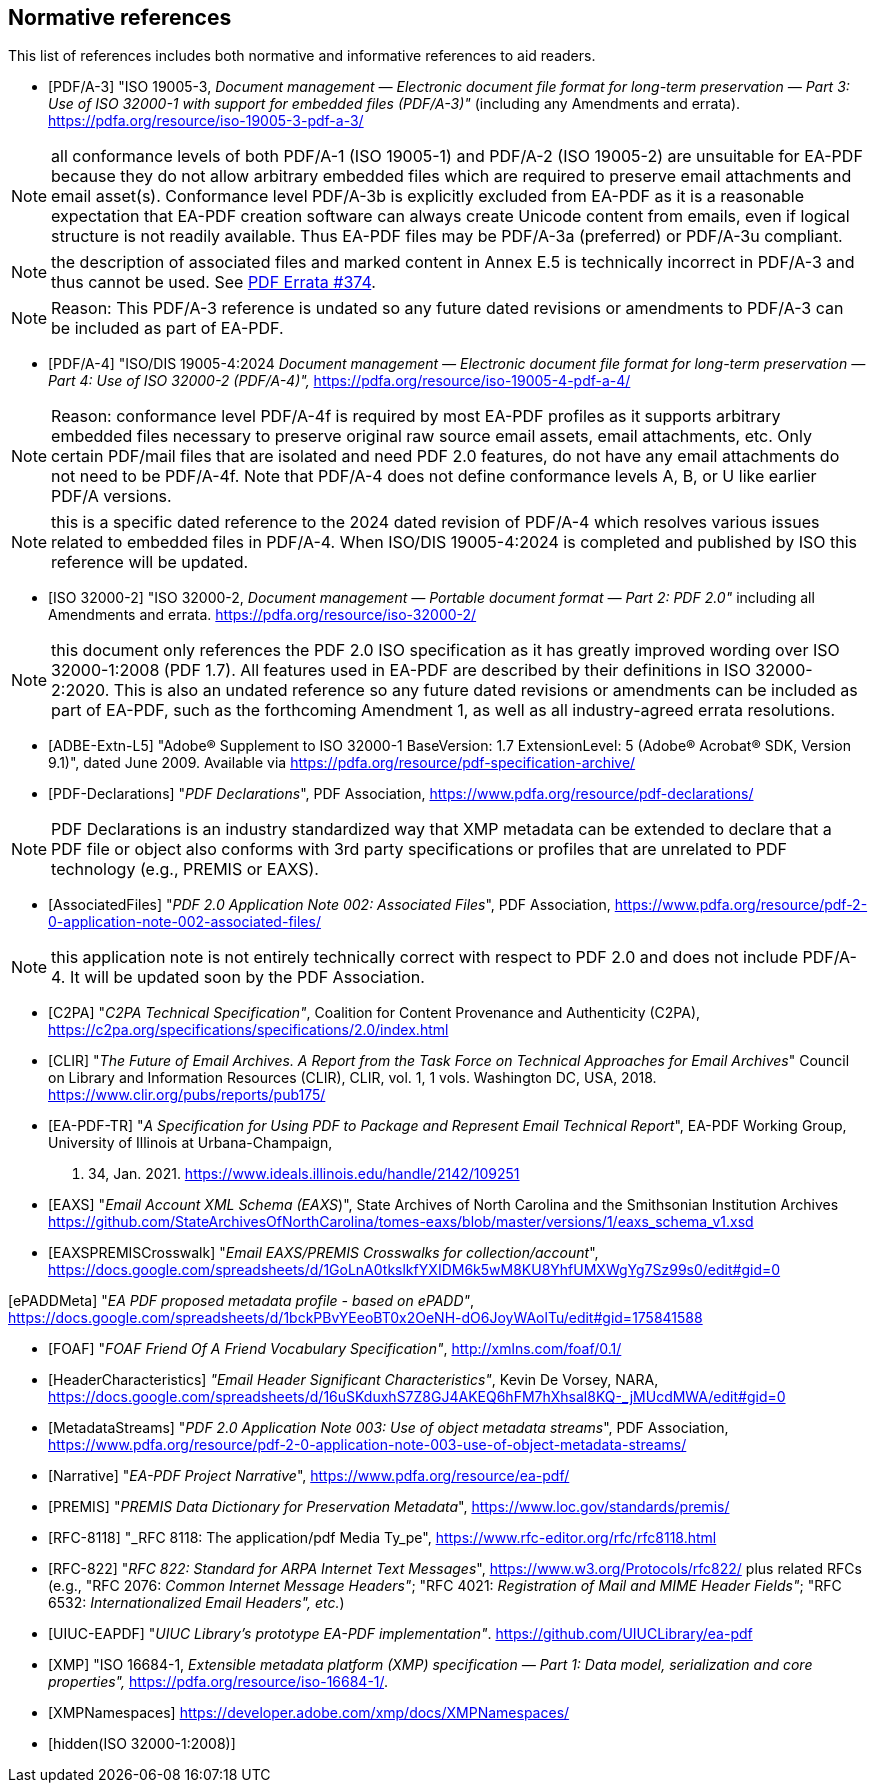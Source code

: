 
[bibliography]
== Normative references

This list of references includes both normative and informative references to aid
readers.

* [[[PDF_A_3,PDF/A-3]]] "ISO 19005-3, _Document management — Electronic document
file format for long-term preservation — Part 3: Use of ISO 32000-1 with support
for embedded files (PDF/A-3)"_ (including any Amendments and errata).
https://pdfa.org/resource/iso-19005-3-pdf-a-3/

NOTE: all conformance levels of both PDF/A-1 (ISO 19005-1) and PDF/A-2 (ISO 19005-2)
are unsuitable for EA-PDF because they do not allow arbitrary embedded files which
are required to preserve email attachments and email asset(s). Conformance level
PDF/A-3b is explicitly excluded from EA-PDF as it is a reasonable expectation that
EA-PDF creation software can always create Unicode content from emails, even if logical
structure is not readily available. Thus EA-PDF files may be PDF/A-3a (preferred)
or PDF/A-3u compliant.

NOTE: the description of associated files and marked content in Annex E.5 is technically
incorrect in PDF/A-3 and thus cannot be used.
See https://github.com/pdf-association/pdf-issues/issues/374[PDF Errata #374].

NOTE: Reason: This PDF/A-3 reference is undated so any future dated revisions or
amendments to PDF/A-3 can be included as part of EA-PDF.

* [[[PDF_A_4f,PDF/A-4]]] "ISO/DIS 19005-4:2024 _Document management — Electronic
document file format for long-term preservation — Part 4: Use of ISO 32000-2 (PDF/A-4)",_
https://pdfa.org/resource/iso-19005-4-pdf-a-4/

NOTE: Reason: conformance level PDF/A-4f is required by most EA-PDF profiles as it
supports arbitrary embedded files necessary to preserve original raw source email
assets, email attachments, etc. Only certain PDF/mail files that are isolated and
need PDF 2.0 features, do not have any email attachments do not need to be PDF/A-4f.
Note that PDF/A-4 does not define conformance levels A, B, or U like earlier PDF/A
versions.

NOTE: this is a specific dated reference to the 2024 dated revision of PDF/A-4 which
resolves various issues related to embedded files in PDF/A-4. When ISO/DIS 19005-4:2024
is completed and published by ISO this reference will be updated.

* [[[ISO_32000_2,ISO 32000-2]]] "ISO 32000-2, _Document management — Portable document
format — Part 2: PDF 2.0"_ including all Amendments and errata. https://pdfa.org/resource/iso-32000-2/

NOTE: this document only references the PDF 2.0 ISO specification as it has greatly
improved wording over ISO 32000-1:2008 (PDF 1.7). All features used in EA-PDF are
described by their definitions in ISO 32000-2:2020. This is also an undated reference
so any future dated revisions or amendments can be included as part of EA-PDF, such
as the forthcoming Amendment 1, as well as all industry-agreed errata resolutions.

* [[[ADBE_Extn_L5,ADBE-Extn-L5]]] "Adobe(R) Supplement to ISO 32000-1 BaseVersion:
1.7 ExtensionLevel: 5 (Adobe(R) Acrobat(R) SDK, Version 9.1)", dated June 2009. Available
via https://pdfa.org/resource/pdf-specification-archive/

* [[[PDF_Declarations,PDF-Declarations]]] "_PDF Declarations_", PDF Association,
https://www.pdfa.org/resource/pdf-declarations/

NOTE: PDF Declarations is an industry standardized way that XMP metadata can be extended
to declare that a PDF file or object also conforms with 3rd party specifications
or profiles that are unrelated to PDF technology (e.g., PREMIS or EAXS).

* [[[AssociatedFiles,AssociatedFiles]]] "_PDF 2.0 Application Note 002: Associated
Files_", PDF Association, https://www.pdfa.org/resource/pdf-2-0-application-note-002-associated-files/

NOTE: this application note is not entirely technically correct with respect to PDF
2.0 and does not include PDF/A-4. It will be updated soon by the PDF Association.

* [[[C2PA,C2PA]]] "_C2PA Technical Specification"_, Coalition for Content Provenance
and Authenticity (C2PA), https://c2pa.org/specifications/specifications/2.0/index.html

* [[[CLIR,CLIR]]] "_The Future of Email Archives. A Report from the Task Force on
Technical Approaches for Email Archives_" Council on Library and Information Resources
(CLIR), CLIR, vol. 1, 1 vols. Washington DC, USA, 2018. https://www.clir.org/pubs/reports/pub175/

* [[[EA_PDF_TR,EA-PDF-TR]]] "_A Specification for Using PDF to Package and Represent
Email Technical Report_", EA-PDF Working Group, University of Illinois at Urbana-Champaign,
p. 34, Jan. 2021. https://www.ideals.illinois.edu/handle/2142/109251

* [[[EAXS,EAXS]]] "_Email Account XML Schema (EAXS_)", State Archives of North Carolina
and the Smithsonian Institution Archives https://github.com/StateArchivesOfNorthCarolina/tomes-eaxs/blob/master/versions/1/eaxs_schema_v1.xsd

* [[[EAXSPREMISCrosswalk,EAXSPREMISCrosswalk]]] "_Email EAXS/PREMIS Crosswalks for
collection/account_", https://docs.google.com/spreadsheets/d/1GoLnA0tkslkfYXIDM6k5wM8KU8YhfUMXWgYg7Sz99s0/edit#gid=0

[ePADDMeta] "_EA PDF proposed metadata profile - based on ePADD"_, https://docs.google.com/spreadsheets/d/1bckPBvYEeoBT0x2OeNH-dO6JoyWAolTu/edit#gid=175841588

* [[[FOAF,FOAF]]] "_FOAF Friend Of A Friend Vocabulary Specification"_, http://xmlns.com/foaf/0.1/

* [[[HeaderCharacteristics,HeaderCharacteristics]]] _"Email Header Significant Characteristics"_,
Kevin De Vorsey, NARA, https://docs.google.com/spreadsheets/d/16uSKduxhS7Z8GJ4AKEQ6hFM7hXhsal8KQ-_jMUcdMWA/edit#gid=0

* [[[MetadataStreams,MetadataStreams]]] "_PDF 2.0 Application Note 003: Use of object
metadata streams_", PDF Association, https://www.pdfa.org/resource/pdf-2-0-application-note-003-use-of-object-metadata-streams/

* [[[Narrative,Narrative]]] "_EA-PDF Project Narrative_", https://www.pdfa.org/resource/ea-pdf/

* [[[PREMIS,PREMIS]]] "_PREMIS Data Dictionary for Preservation Metadata_", https://www.loc.gov/standards/premis/

* [[[RFC_8118,RFC-8118]]] "_RFC 8118: The application/pdf Media Ty_pe", https://www.rfc-editor.org/rfc/rfc8118.html

* [[[RFC_822,RFC-822]]] "_RFC 822: Standard for ARPA Internet Text Messages_", https://www.w3.org/Protocols/rfc822/ plus related RFCs (e.g., "RFC 2076: _Common Internet Message Headers"_; "RFC 4021: _Registration of Mail and MIME Header Fields"_; "RFC 6532: _Internationalized Email Headers", etc._)

* [[[UIUC_EAPDF,UIUC-EAPDF]]] "_UIUC Library's prototype EA-PDF implementation"_.
https://github.com/UIUCLibrary/ea-pdf

* [[[XMP,XMP]]] "ISO 16684-1, _Extensible metadata platform (XMP) specification —
Part 1: Data model, serialization and core properties",_ https://pdfa.org/resource/iso-16684-1/.

* [[[XMPNamespaces,XMPNamespaces]]] https://developer.adobe.com/xmp/docs/XMPNamespaces/

* [[[ISO_32000_1_2008,hidden(ISO 32000-1:2008)]]]